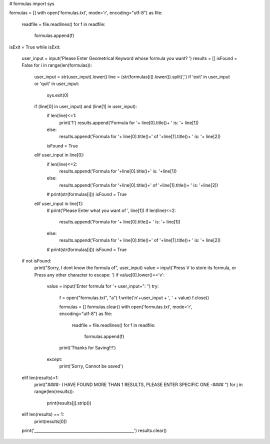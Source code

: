 # formulas
import sys

formulas = []
with open('formulas.txt', mode='r', encoding="utf-8") as file:
    readfile = file.readlines()
    for f in readfile:
        formulas.append(f)

isExit = True
while isExit:
    user_input = input('Please Enter Geometrical Keyword whose formula you want? ')
    results = []
    isFound = False
    for i in range(len(formulas)):
        user_input = str(user_input).lower()
        line = (str(formulas[i]).lower()).split(',')
        if 'exit' in user_input or 'quit' in user_input:
            sys.exit(0)
        if (line[0] in user_input) and (line[1] in user_input):
            if len(line)<=1:
                print('1')
                results.append('Formula for '+ line[0].title()+ ' is: '+ line[1])
            else:
                results.append('Formula for '+ line[0].title()+' of '+line[1].title()+ ' is: '+ line[2])
            isFound = True
        elif user_input in line[0]:
            if len(line)<=2:
                results.append('Formula for '+line[0].title()+' is: '+line[1])
            else:
                results.append('Formula for '+line[0].title()+' of '+line[1].title()+ ' is: '+line[2])
            # print(str(formulas[i]))
            isFound = True
        elif user_input in line[1]:
            # print('Please Enter what you want of ', line[1])
            if len(line)<=2:
                results.append('Formula for '+ line[0].title()+ ' is: '+ line[1])
            else:
                results.append('Formula for '+ line[0].title()+' of '+line[1].title()+ ' is: '+ line[2])
            # print(str(formulas[i]))
            isFound = True
    if not isFound:
        print("Sorry, I dont know the formula of", user_input)
        value = input('Press V to store its formula, or Press any other character to escape: ')
        if value[0].lower()=='v':
            value = input('Enter formula for '+ user_input+": ")
            try:
                f = open("formulas.txt", "a")
                f.write('\n'+user_input + ', ' + value)
                f.close()

                formulas = []
                formulas.clear()
                with open('formulas.txt', mode='r', encoding="utf-8") as file:
                    readfile = file.readlines()
                    for f in readfile:
                        formulas.append(f)
                print('Thanks for Saving!!!')
            except:
                print('Sorry, Cannot be saved')

    elif len(results)>1:
        print("####- I HAVE FOUND MORE THAN 1 RESULTS, PLEASE ENTER SPECIFIC ONE -#### ")
        for j in range(len(results)):
            print(results[j].strip())
    elif len(results) == 1:
        print(results[0])
    print('__________________________________________________')
    results.clear()
